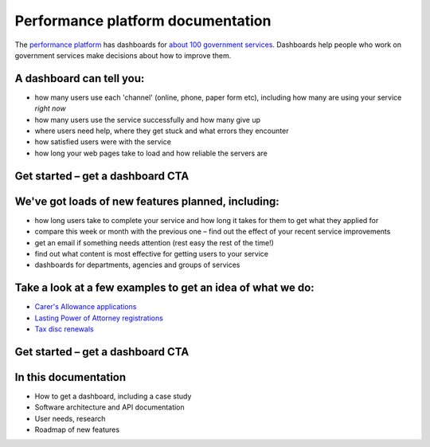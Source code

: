 
Performance platform documentation
##################################

The `performance platform <https://www.gov.uk/performance>`_ has dashboards for `about 100 government services <https://www.gov.uk/performance/services>`_. Dashboards help people who work on government services make decisions about how to improve them.

A dashboard can tell you:
=========================

- how many users use each 'channel' (online, phone, paper form etc), including how many are using your service *right now*
- how many users use the service successfully and how many give up
- where users need help, where they get stuck and what errors they encounter
- how satisfied users were with the service
- how long your web pages take to load and how reliable the servers are

Get started – get a dashboard CTA
=============================

We've got loads of new features planned, including:
===================================================

- how long users take to complete your service and how long it takes for them to get what they applied for
- compare this week or month with the previous one – find out the effect of your recent service improvements
- get an email if something needs attention (rest easy the rest of the time!)
- find out what content is most effective for getting users to your service
- dashboards for departments, agencies and groups of services

Take a look at a few examples to get an idea of what we do:
===========================================================

- `Carer's Allowance applications <https://www.gov.uk/performance/carers-allowance>`_
- `Lasting Power of Attorney registrations <https://www.gov.uk/performance/lasting-power-of-attorney>`_
- `Tax disc renewals <https://www.gov.uk/performance/tax-disc>`_

Get started – get a dashboard CTA
=============================

In this documentation
=====================

- How to get a dashboard, including a case study
- Software architecture and API documentation
- User needs, research
- Roadmap of new features
